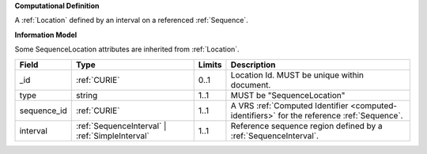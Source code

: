 **Computational Definition**

A :ref:`Location` defined by an interval on a referenced :ref:`Sequence`.

**Information Model**

Some SequenceLocation attributes are inherited from :ref:`Location`.

.. list-table::
   :class: clean-wrap
   :header-rows: 1
   :align: left
   :widths: auto
   
   *  - Field
      - Type
      - Limits
      - Description
   *  - _id
      - :ref:`CURIE`
      - 0..1
      - Location Id. MUST be unique within document.
   *  - type
      - string
      - 1..1
      - MUST be "SequenceLocation"
   *  - sequence_id
      - :ref:`CURIE`
      - 1..1
      - A VRS :ref:`Computed Identifier <computed-identifiers>` for the reference :ref:`Sequence`.
   *  - interval
      - :ref:`SequenceInterval` | :ref:`SimpleInterval`
      - 1..1
      - Reference sequence region defined by a :ref:`SequenceInterval`.
